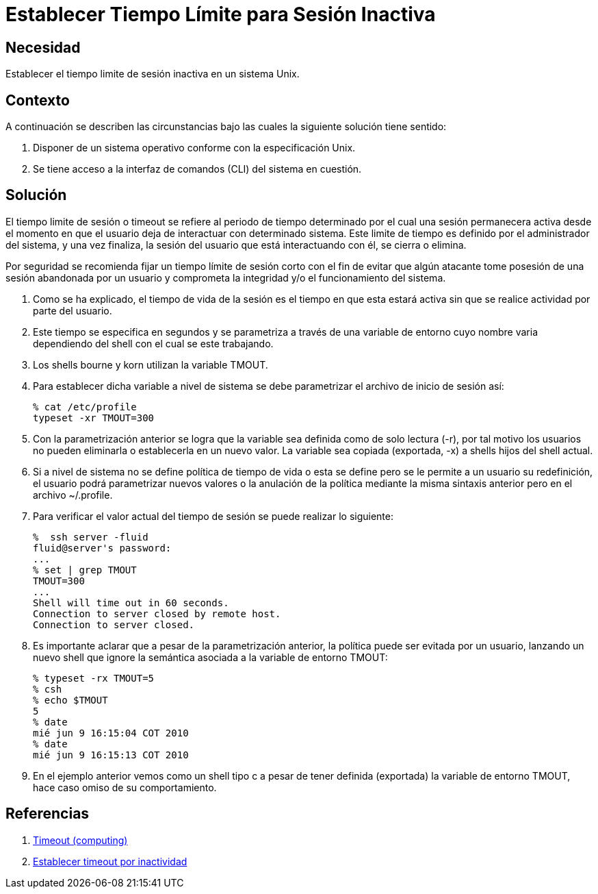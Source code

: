 :slug: kb/aix/establecer-tiempo-limite-sesion/
:eth: no
:category: aix
:description: TODO
:keywords: TODO
:kb: yes

= Establecer Tiempo Límite para Sesión Inactiva

== Necesidad

Establecer el tiempo limite de sesión inactiva en un sistema Unix.

== Contexto

A continuación se describen las circunstancias 
bajo las cuales la siguiente solución tiene sentido:

. Disponer de un sistema operativo conforme con la especificación Unix.
. Se tiene acceso a la interfaz de comandos (CLI) del sistema en cuestión.

== Solución

El tiempo limite de sesión o timeout se refiere al periodo de tiempo determinado 
por el cual una sesión permanecera activa 
desde el momento en que el usuario deja de interactuar con determinado sistema. 
Este limite de tiempo es definido por el administrador del sistema, 
y una vez finaliza, la sesión del usuario que está interactuando con él, 
se cierra o elimina.

Por seguridad se recomienda fijar un tiempo límite de sesión corto 
con el fin de evitar que algún atacante 
tome posesión de una sesión abandonada por un usuario 
y comprometa la integridad y/o el funcionamiento del sistema. 

. Como se ha explicado, el tiempo de vida de la sesión 
es el tiempo en que esta estará activa 
sin que se realice actividad por parte del usuario.

. Este tiempo se especifica en segundos y se parametriza a través de una 
variable de entorno cuyo nombre varia dependiendo del shell con el cual se este 
trabajando.

. Los shells bourne y korn utilizan la variable TMOUT.

. Para establecer dicha variable a nivel de sistema se debe parametrizar el 
archivo de inicio de sesión así:
+
[source, bash, linenums]
----
% cat /etc/profile
typeset -xr TMOUT=300
----

. Con la parametrización anterior se logra que la variable sea definida como de 
solo lectura (-r), por tal motivo los usuarios no pueden eliminarla o 
establecerla en un nuevo valor. La variable sea copiada (exportada, -x) a 
shells hijos del shell actual.

. Si a nivel de sistema no se define política de tiempo de vida o esta se 
define pero se le permite a un usuario su redefinición, el usuario podrá 
parametrizar nuevos valores o la anulación de la política mediante la misma 
sintaxis anterior pero en el archivo ~/.profile.

. Para verificar el valor actual del tiempo de sesión se puede realizar lo
siguiente:
+
[source, bash, linenums]
----
%  ssh server -fluid
fluid@server's password:
...
% set | grep TMOUT
TMOUT=300
...
Shell will time out in 60 seconds.
Connection to server closed by remote host.
Connection to server closed.
----

. Es importante aclarar que a pesar de la parametrización anterior, la política 
puede ser evitada por un usuario, lanzando un nuevo shell que ignore la 
semántica asociada a la variable de entorno TMOUT:
+
[source, bash, linenums]
----
% typeset -rx TMOUT=5
% csh
% echo $TMOUT
5
% date
mié jun 9 16:15:04 COT 2010
% date
mié jun 9 16:15:13 COT 2010
----

. En el ejemplo anterior vemos como un shell tipo c a pesar de tener definida 
(exportada) la variable de entorno TMOUT, hace caso omiso de su comportamiento.

== Referencias

. https://en.wikipedia.org/wiki/Timeout_(computing)[Timeout (computing)]
. http://rm-rf.es/bash-y-ssh-establecer-timeout-por-inactividad/[Establecer timeout por inactividad]